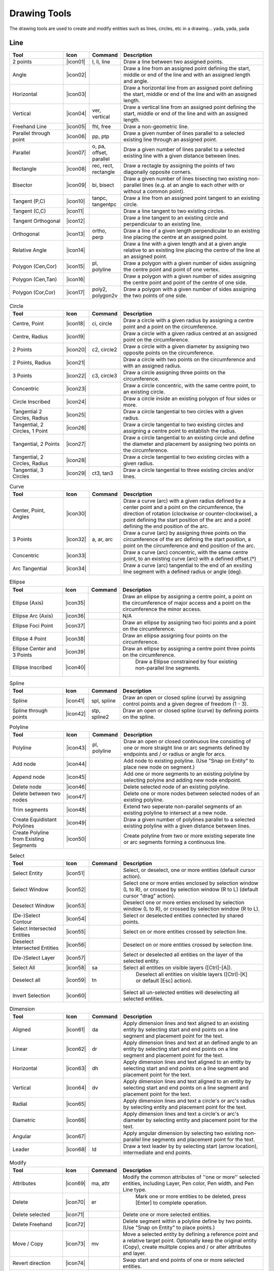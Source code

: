 .. _tools: 
   
Drawing Tools
=============

The drawing tools are used to create and modify entities such as lines, circles, etc in a drawing... yada, yada, yada

Line
----
.. csv-table::  
   :header: "Tool", "Icon", "Command", "Description"
   :widths: 40, 10, 20, 110
   
   "2 points", |icon01| ,"l, li, line","Draw a line between two assigned points."
   "Angle", |icon02| ,,"Draw a line from an assigned point defining the start, middle or end of the line and with an assigned length and angle."
   "Horizontal", |icon03| ,,"Draw a horizontal line from an assigned point defining the start, middle or end of the line and with an assigned length."
   "Vertical", |icon04| ,"ver, vertical","Draw a vertical line from an assigned point defining the start, middle or end of the line and with an assigned length."
   "Freehand Line", |icon05| ,"fhl, free","Draw a non-geometric line."
   "Parallel through point", |icon06| ,"pp, ptp","Draw a given number of lines parallel to a selected existing line through an assigned point."
   "Parallel", |icon07| ,"o, pa, offset, parallel","Draw a given number of lines parallel to a selected existing line with a given distance between lines."
   "Rectangle", |icon08| ,"rec, rect, rectangle","Draw a rectagle by assigning the points of two diagonally opposite corners. "
   "Bisector", |icon09| ,"bi, bisect","Draw a given number of lines bisecting two existing non-parallel lines (e.g. at an angle to each other with or without a common point). "
   "Tangent (P,C)", |icon10| ,"tanpc, tangentpc","Draw a line from an assigned point tangent to an existing circle."
   "Tangent (C,C)", |icon11| ,,"Draw a line tangent to two existing circles."
   "Tangent Orthogonal", |icon12| ,,"Draw a line tangent to an existing circle and perpendicular to an existing line."
   "Orthogonal", |icon13| ,"ortho, perp","Draw a line of a given length perpendicular to an existing line placing the centre at an assigned point."
   "Relative Angle", |icon14| ,,"Draw a line with a given length and at a given angle relative to an existing line placing the centre of the line at an assigned point."
   "Polygon (Cen,Cor)", |icon15| ,"pl, polyline","Draw a polygon with a given number of sides assigning the centre point and point of one vertex."
   "Polygon (Cen,Tan)", |icon16| ,,"Draw a polygon with a given number of sides assigning the centre point and point of the centre of one side. "
   "Polygon (Cor,Cor)", |icon17| ,"poly2, polygon2v","Draw a polygon with a given number of sides assigning the two points of one side."

.. csv-table:: Circle
   :header: "Tool", "Icon", "Command", "Description"
   :widths: 40, 10, 20, 110

   "Centre, Point", |icon18| ,"ci, circle","Draw a circle with a given radius by assigning a centre point and a point on the circumference."
   "Centre, Radius", |icon19| ,,"Draw a circle with a given radius centred at an assigned point on the circumference."
   "2 Points", |icon20| ,"c2, circle2","Draw a circle with a given diameter by assigning two opposite points on the circumference."
   "2 Points, Radius", |icon21| ,,"Draw a circle with two points on the circumference and with an assigned radius. "
   "3 Points", |icon22| ,"c3, circle3","Draw a circle assigning three points on the circumference."
   "Concentric", |icon23| ,,"Draw a circle concentric, with the same centre point, to an existing circle."
   "Circle Inscribed", |icon24| ,,"Draw a circle inside an existing polygon of four sides or more."
   "Tangential 2 Circles, Radius", |icon25| ,,"Draw a circle tangential to two circles with a given radius."
   "Tangential, 2 Circles, 1 Point", |icon26| ,,"Draw a circle tangential to two existing circles and assigning a centre point to establish the radius."
   "Tangential, 2 Points", |icon27| ,,"Draw a circle tangential to an existing circle and define the diameter and placement by assigning two points on the circumference."
   "Tangential, 2 Circles, Radius", |icon28| ,,"Draw a circle tangential to two existing circles with a given radius."
   "Tangential, 3 Circles", |icon29| ,"ct3, tan3","Draw a circle tangential to three existing circles and/or lines."

.. csv-table:: Curve
   :header: "Tool", "Icon", "Command", "Description"
   :widths: 40, 10, 20, 110

   "Center, Point, Angles", |icon30| ,,"Draw a curve (arc) with a given radius defined by a center point and a point on the circumference, the direction of rotation (clockwise or counter-clockwise), a point defining the start position of the arc and a point defining the end position of the arc."
   "3 Points", |icon32| ,"a, ar, arc","Draw a curve (arc) by assigning three points on the circumference of the arc defining the start position, a point on the circumference and end position of the arc."
   "Concentric", |icon33| ,,"Draw a curve (arc) concentric, with the same centre point, to an existing curve (arc) with a defined offset.(*)"
   "Arc Tangential", |icon34| ,,"Draw a curve (arc) tangential to the end of an exsiting line segment with a defined radius or angle (deg)."


.. csv-table:: Ellipse
   :header: "Tool", "Icon", "Command", "Description"
   :widths: 40, 10, 20, 110

   "Ellipse (Axis)", |icon35| ,,"Draw an ellipse by assigning a centre point, a point on the circumference of major access and a point on the circumference the minor access."
   "Ellipse Arc (Axis)", |icon36| ,,"N/A"
   "Ellipse Foci Point", |icon37| ,,"Draw an ellipse by assigning two foci points and a point  on the circumference."
   "Ellipse 4 Point", |icon38| ,,"Draw an ellipse assigning four points on the circumference."
   "Ellipse Center and 3 Points", |icon39| ,,"Draw an ellipse by assigning a centre point three points on the circumference."
   "Ellipse Inscribed", |icon40| ,," Draw a Ellipse constrained by four existing non-parallel line segments."


.. csv-table:: Spline
   :header: "Tool", "Icon", "Command", "Description"
   :widths: 40, 10, 20, 110

   "Spline", |icon41| ,"spl, spline","Draw an open or closed spline (curve) by assigning control points and a given degree of freedom (1 - 3)."
   "Spline through points", |icon42| ,"stp, spline2","Draw an open or closed spline (curve) by defining points on the spline."


.. csv-table:: Polyline
   :header: "Tool", "Icon", "Command", "Description"
   :widths: 40, 10, 20, 110

   "Polyline", |icon43| ,"pl, polyline","Draw an open or closed continuous line consisting of one or more straight line or arc segments defined by endpoints and / or radius or angle for arcs."
   "Add node", |icon44| ,,"Add node to existing polyline. (Use ""Snap on Entity"" to place new node on segment.)"
   "Append node", |icon45| ,,"Add one or more segments to an existing polyline by selecting polyine and adding new node endpoint."
   "Delete node", |icon46| ,,"Delete selected node of an existing polyline."
   "Delete between two nodes", |icon47| ,,"Delete one or more nodes between selected nodes of an existing polyline."
   "Trim segments", |icon48| ,,"Extend two seperate non-parallel segments of an existing polyline to intersect at a new node."
   "Create Equidistant Polylines", |icon49| ,,"Draw a given number of polylines parallel to a selected existing polyline with a given distance between lines."
   "Create Polyline from Existing Segments", |icon50| ,,"Create polyline from two or more existing seperate line or arc segments forming a continuous line."


.. csv-table:: Select
   :header: "Tool", "Icon", "Command", "Description"
   :widths: 40, 10, 20, 110

   "Select Entity", |icon51| ,,"Select, or deselect, one or more entities (default cursor action)."
   "Select Window", |icon52| ,,"Select one or more enties enclosed by selection window (L to R), or crossed by selection window (R to L) (default cursor ""drag"" action)."
   "Deselect Window", |icon53| ,,"Deselect one or more enties enclosed by selection window (L to R), or crossed by selection window (R to L)."
   "(De-)Select Contour", |icon54| ,,"Select or deselected entities connected by shared points."
   "Select Intersected Entities", |icon55| ,,"Select on or more entities crossed by selection line."
   "Deselect Intersected Entities", |icon56| ,,"Deselect on or more entities crossed by selection line."
   "(De-)Select Layer", |icon57| ,,"Select or deselected all entities on the layer of the selected entity."
   "Select All", |icon58| ,"sa","Select all entities on visible layers ([Ctrl]-[A])."
   "Deselect all", |icon59| ,"tn"," Deselect all entities on visible layers ([Ctrl]-[K] or default [Esc] action)."
   "Invert Selection", |icon60| ,,"Select all un-selected entities will deselecting all selected entities."


.. csv-table:: Dimension
   :header: "Tool", "Icon", "Command", "Description"
   :widths: 40, 10, 20, 110

   "Aligned", |icon61| ,"da","Apply dimension lines and text aligned to an existing entity by selecting start and end points on a line segment and placement point for the text."
   "Linear", |icon62| ,"dr","Apply dimension lines and text at an defined angle to an entity by selecting start and end points on a line segment and placement point for the text."
   "Horizontal", |icon63| ,"dh","Apply dimension lines and text aligned to an entity by selecting start and end points on a line segment and placement point for the text."
   "Vertical", |icon64| ,"dv","Apply dimension lines and text aligned to an entity by selecting start and end points on a line segment and placement point for the text."
   "Radial", |icon65| ,,"Apply dimension lines and text a circle's or arc's radius by selecting entity and placement point for the text."
   "Diametric", |icon66| ,,"Apply dimension lines and text a circle's or arc's diameter by selecting entity and placement point for the text."
   "Angular", |icon67| ,,"Apply angular dimension by selecting two existing non-parallel line segments and placement point for the text."
   "Leader", |icon68| ,"ld","Draw a text leader by by selecting start (arrow location), intermediate and end points."


.. csv-table:: Modify
   :header: "Tool", "Icon", "Command", "Description"
   :widths: 40, 10, 20, 110

   "Attributes", |icon69| ,"ma, attr","Modify the common attributes of ''one or more'' selected entities, including Layer, Pen color, Pen width, and Pen Line type."
   "Delete", |icon70| ,"er"," Mark one or more entities to be deleted, press [Enter] to complete operation."
   "Delete selected", |icon71| ,,"Delete one or more selected entities."
   "Delete Freehand", |icon72| ,,"Delete segment within a polyline define by two points. (Use ""Snap on Entity"" to place points.)"
   "Move / Copy", |icon73| ,"mv","Move a selected entity by defining a reference point and a relative target point. Optionally keep the original entity (Copy), create mulitple copies and / or alter attributes and layer."
   "Revert direction", |icon74| ,,"Swap start and end points of one or more selected entities."
   "Rotate", |icon75| ,"ro","Rotate a selected entity around a rotation point, moving the entity from a reference point to a target point. Optionally keep the original entity, create multiple copies and / or alter attributes and layer."
   "Scale", |icon76| ,"sz","Increase or decrease the size of a selected entity from a reference point by a defined factor for both axis.  Optionally keep the original entity, create mulitple copies and / or alter attributes and layer."
   "Mirror", |icon77| ,"mi","Create a mirror image of a selected entity around an axis defined by two points.  Optionally keep the original entity and / or alter attributes and layer."
   "Move and Rotate", |icon78| ,,"Move a selected entity by defining a reference point and a relative target point and rotataing the entity at a given angle.  Optionally keep the original entity, create mulitple copies and / or alter attributes and layer."
   "Rotate Two", |icon79| ,,"Rotate a selected entity around an absolute rotation point, while rotating the entity around a relative reference point to a target point. Optionally keep the original entity, create multiple copies and / or alter attributes and layer."
   "Stretch", |icon80| ,"ss","Move a selected portion of a drawing by defining a reference point and a relative target point."
   "Bevel", |icon81| ,"ch, fillet (bug)","Create a sloping edge between two intersecting line segments with defined by a setback on each segment."
   "Fillet", |icon82| ,"fi, fillet","Create a rounded edge between two intersecting line segments with defined radius."
   "Explode Text into Letters", |icon83| ,,"Separate a string of text into individual character entities."
   "Explode", |icon84| ,"xp","Separate one or more selected blocks into individual entities."


.. csv-table:: Info
   :header: "Tool", "Icon", "Command", "Description"
   :widths: 40, 10, 20, 110

   "Point inside contour", |icon85| ,,"Provides indication of point being inside or outside of the selected ''closed'' contour (polygon, circle, ployline, etc)."
   "Distance Point to Point", |icon86| ,"dpp, dist","Provides distance, cartesian and polar coordinates between two specified points."
   "Distance Entity to Point", |icon87| ,,"Provides shortest distance selected entity and specified point."
   "Angle between two lines", |icon88| ,"ang, angle","Provides angle between two selected line segments, measured counter-clockwise."
   "Total length of selected entities", |icon89| ,,"Provides total length of one or more selected entities (length of line segment, circle circimference, etc)."
   "Polygonal Area", |icon90| ,"ar, area","Provides area of polygon defined by three or more specified points."


.. csv-table:: Misc
   :header: "Tool", "Icon", "Command", "Description"
   :widths: 40, 10, 20, 110

   "MText", |icon91| ,"mtxt, mtext","Insert multi-line text into drawing at a specified base point.  Optionally define font, text height, angle, width factor, alignment, angle, special symbols and character set."
   "Text", |icon92| ,"txt, text","Insert single-line text into drawing at a specified base point.  Optionally define font, text height,  alignment, angle, special symbols and character set."
   "Hatch", |icon93| ,"ha, hatch","Fill a closed entity (polygon, circle, polyline, etc) with a defined pattern or a solid fill.  Optionally define scale and angle."
   "Insert Image", |icon94| ,,"Insert an image, bitmapped or vector, at a specified point.  Optionally define angle, scale factor and DPI."
   "Points", |icon95| ,"po, point","Draw a point at the assigned coordinates."
